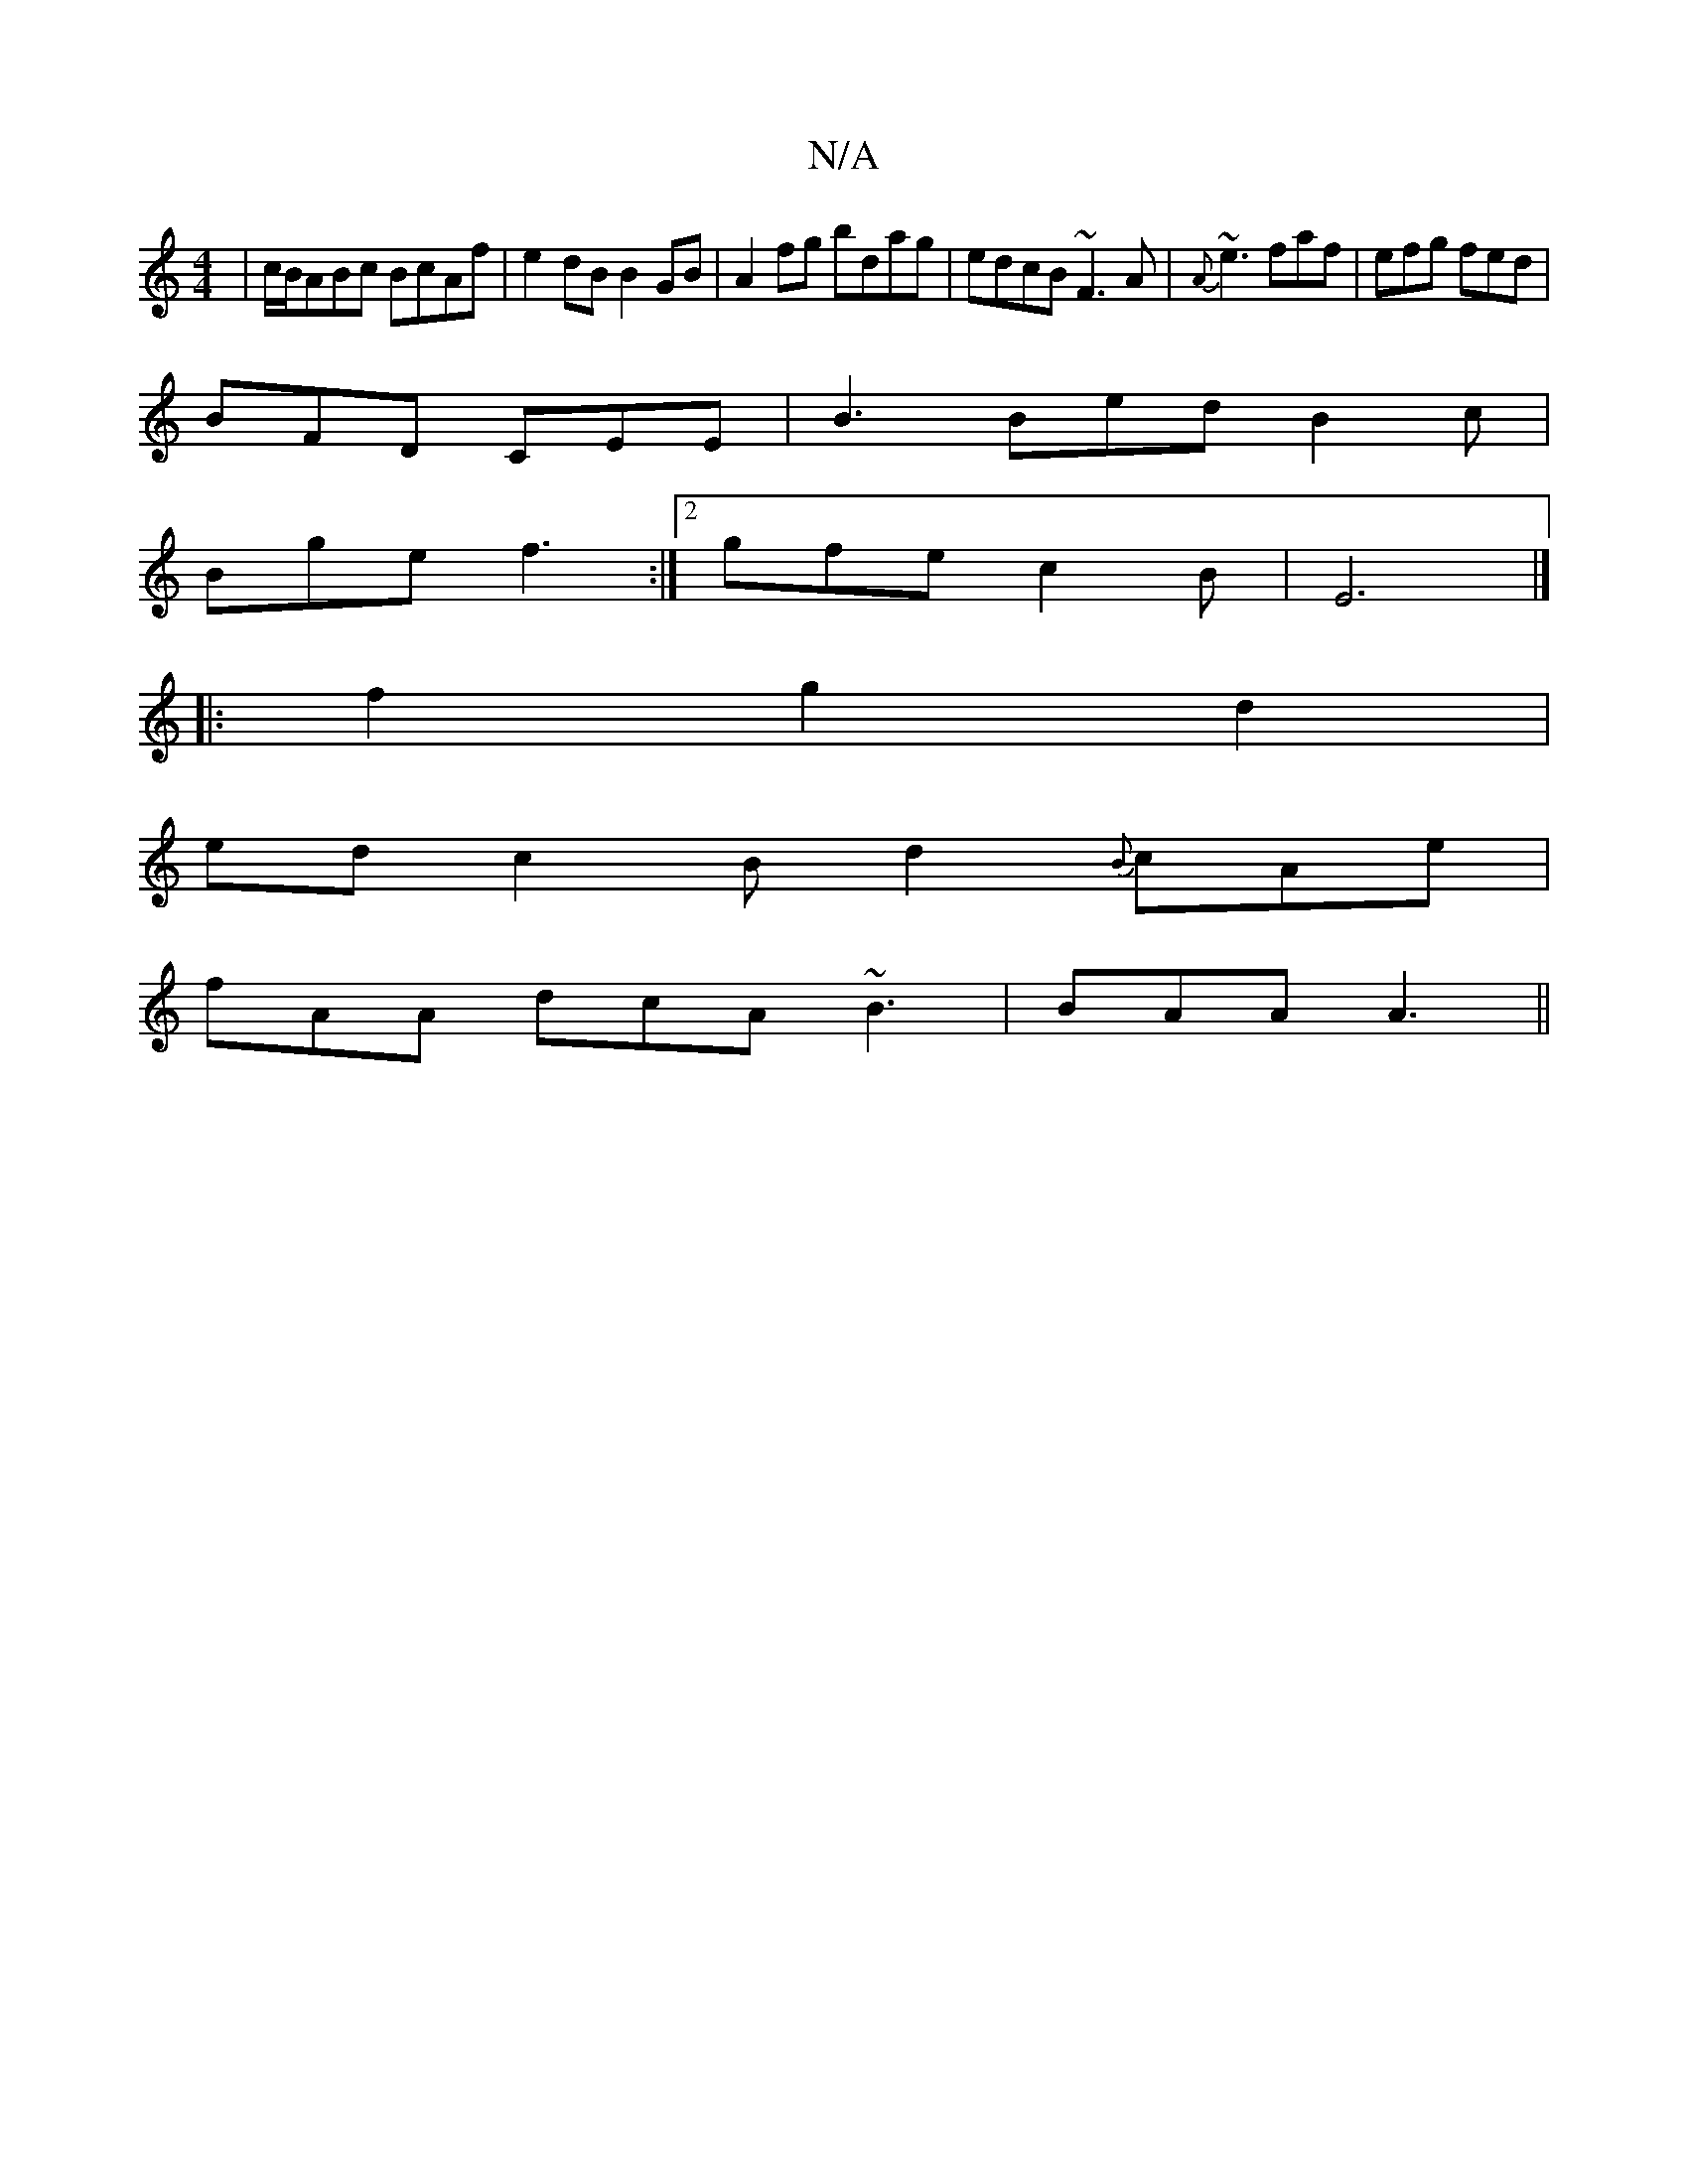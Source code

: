 X:1
T:N/A
M:4/4
R:N/A
K:Cmajor
 | c/B/ABc BcAf | e2dB B2GB | A2 fg bdag | edcB ~F3 A | {A}~e3 faf|efg fed|
BFD CEE | B3 Bed B2 c |
Bge f3 :|2 gfe c2 B|E6 |]
|:f2g2d2|
ed c2Bd2{B}cAe|
fAA dcA ~B3|BAA A3||

|:16|LE3E2G] [|G3 D GAc:|
